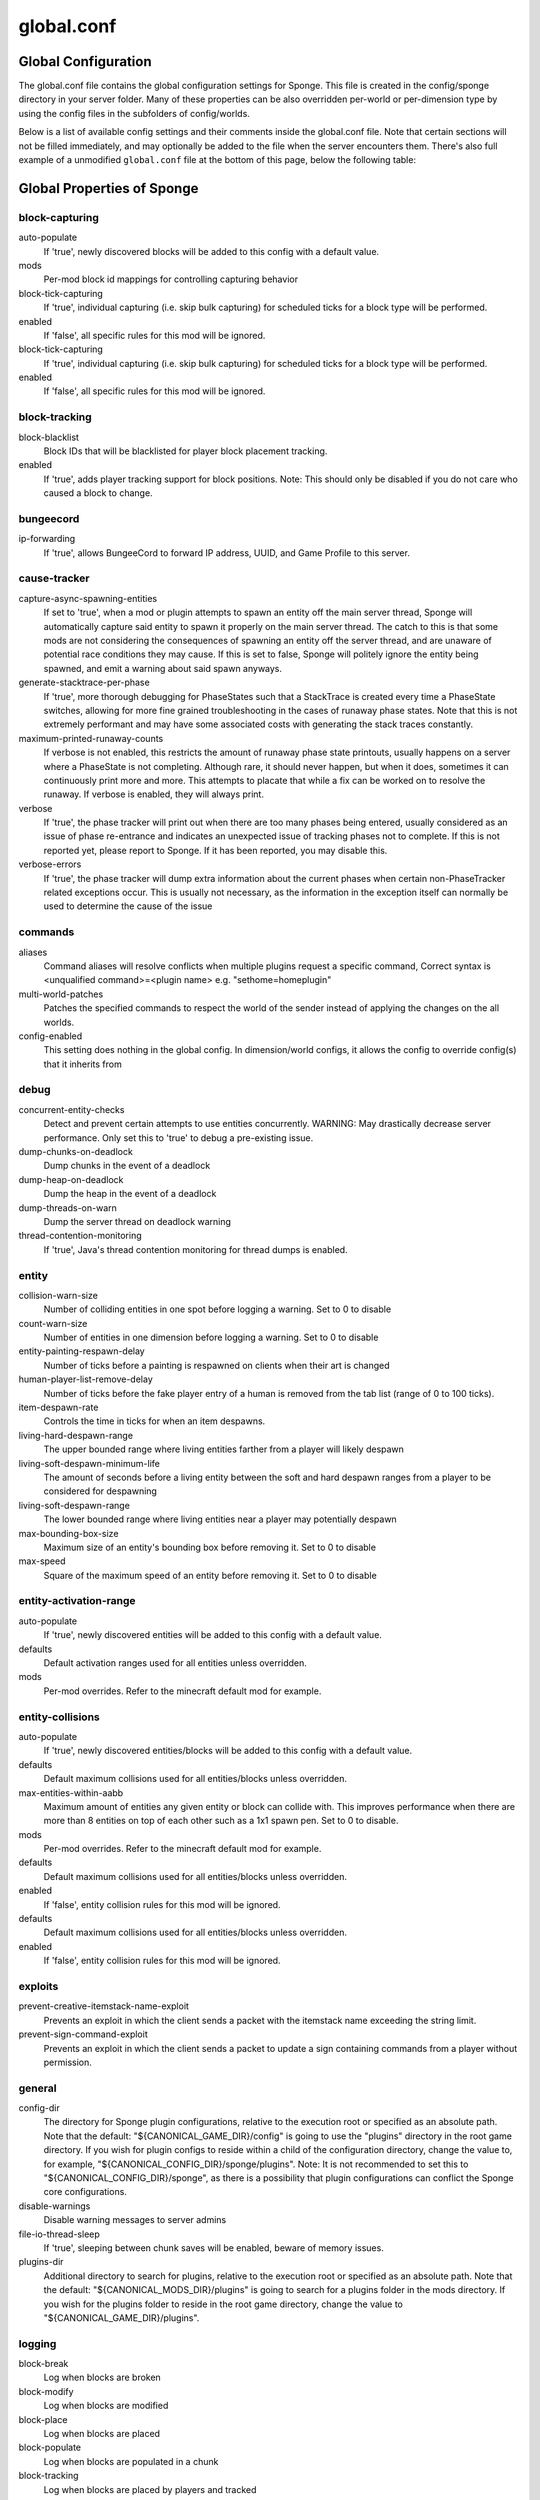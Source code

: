 ===========
global.conf
===========

Global Configuration
~~~~~~~~~~~~~~~~~~~~

The global.conf file contains the global configuration settings for Sponge. This file is created in the config/sponge
directory in your server folder. Many of these properties can be also overridden per-world or per-dimension type by
using the config files in the subfolders of config/worlds.

Below is a list of available config settings and their comments inside the global.conf file. Note that certain sections
will not be filled immediately, and may optionally be added to the file when the server encounters them. There's also
full example of a unmodified ``global.conf`` file at the bottom of this page, below the following table:

Global Properties of Sponge
~~~~~~~~~~~~~~~~~~~~~~~~~~~

block-capturing
===============

auto-populate
    If 'true', newly discovered blocks will be added to this config with a default value.
mods
    Per-mod block id mappings for controlling capturing behavior
block-tick-capturing
    If 'true', individual capturing (i.e. skip bulk capturing) for scheduled ticks for
    a block type will be performed.
enabled
    If 'false', all specific rules for this mod will be ignored.
block-tick-capturing
    If 'true', individual capturing (i.e. skip bulk capturing) for scheduled ticks for
    a block type will be performed.
enabled
    If 'false', all specific rules for this mod will be ignored.

block-tracking
==============

block-blacklist
    Block IDs that will be blacklisted for player block placement tracking.
enabled
    If 'true', adds player tracking support for block positions.
    Note: This should only be disabled if you do not care who caused a block to change.

bungeecord
==========

ip-forwarding
    If 'true', allows BungeeCord to forward IP address, UUID, and Game Profile to this server.

cause-tracker
=============

capture-async-spawning-entities
    If set to 'true', when a mod or plugin attempts to spawn an entity
    off the main server thread, Sponge will automatically
    capture said entity to spawn it properly on the main
    server thread. The catch to this is that some mods are
    not considering the consequences of spawning an entity
    off the server thread, and are unaware of potential race
    conditions they may cause. If this is set to false,
    Sponge will politely ignore the entity being spawned,
    and emit a warning about said spawn anyways.
generate-stacktrace-per-phase
    If 'true', more thorough debugging for PhaseStates
    such that a StackTrace is created every time a PhaseState
    switches, allowing for more fine grained troubleshooting
    in the cases of runaway phase states. Note that this is
    not extremely performant and may have some associated costs
    with generating the stack traces constantly.
maximum-printed-runaway-counts
    If verbose is not enabled, this restricts the amount of
    runaway phase state printouts, usually happens on a server
    where a PhaseState is not completing. Although rare, it should
    never happen, but when it does, sometimes it can continuously print
    more and more. This attempts to placate that while a fix can be worked on
    to resolve the runaway. If verbose is enabled, they will always print.
verbose
    If 'true', the phase tracker will print out when there are too many phases
    being entered, usually considered as an issue of phase re-entrance and
    indicates an unexpected issue of tracking phases not to complete.
    If this is not reported yet, please report to Sponge. If it has been
    reported, you may disable this.
verbose-errors
    If 'true', the phase tracker will dump extra information about the current phases
    when certain non-PhaseTracker related exceptions occur. This is usually not necessary, as the information
    in the exception itself can normally be used to determine the cause of the issue

commands
========

aliases
    Command aliases will resolve conflicts when multiple plugins request a specific command,
    Correct syntax is <unqualified command>=<plugin name> e.g. "sethome=homeplugin"
multi-world-patches
    Patches the specified commands to respect the world of the sender instead of applying the
    changes on the all worlds.
config-enabled
    This setting does nothing in the global config. In dimension/world configs, it allows the config
    to override config(s) that it inherits from

debug
=====

concurrent-entity-checks
    Detect and prevent certain attempts to use entities concurrently.
    WARNING: May drastically decrease server performance. Only set this to 'true' to debug a pre-existing issue.
dump-chunks-on-deadlock
    Dump chunks in the event of a deadlock
dump-heap-on-deadlock
    Dump the heap in the event of a deadlock
dump-threads-on-warn
    Dump the server thread on deadlock warning
thread-contention-monitoring
    If 'true', Java's thread contention monitoring for thread dumps is enabled.

entity
======

collision-warn-size
    Number of colliding entities in one spot before logging a warning. Set to 0 to disable
count-warn-size
    Number of entities in one dimension before logging a warning. Set to 0 to disable
entity-painting-respawn-delay
    Number of ticks before a painting is respawned on clients when their art is changed
human-player-list-remove-delay
    Number of ticks before the fake player entry of a human is removed from the tab list (range of 0 to 100 ticks).
item-despawn-rate
    Controls the time in ticks for when an item despawns.
living-hard-despawn-range
    The upper bounded range where living entities farther from a player will likely despawn
living-soft-despawn-minimum-life
    The amount of seconds before a living entity between the soft and hard despawn ranges from a player to be considered for despawning
living-soft-despawn-range
    The lower bounded range where living entities near a player may potentially despawn
max-bounding-box-size
    Maximum size of an entity's bounding box before removing it. Set to 0 to disable
max-speed
    Square of the maximum speed of an entity before removing it. Set to 0 to disable

entity-activation-range
=======================

auto-populate
    If 'true', newly discovered entities will be added to this config with a default value.
defaults
    Default activation ranges used for all entities unless overridden.
mods
    Per-mod overrides. Refer to the minecraft default mod for example.

entity-collisions
=================

auto-populate
    If 'true', newly discovered entities/blocks will be added to this config with a default value.
defaults
    Default maximum collisions used for all entities/blocks unless overridden.
max-entities-within-aabb
    Maximum amount of entities any given entity or block can collide with. This improves
    performance when there are more than 8 entities on top of each other such as a 1x1
    spawn pen. Set to 0 to disable.
mods
    Per-mod overrides. Refer to the minecraft default mod for example.
defaults
    Default maximum collisions used for all entities/blocks unless overridden.
enabled
    If 'false', entity collision rules for this mod will be ignored.
defaults
    Default maximum collisions used for all entities/blocks unless overridden.
enabled
    If 'false', entity collision rules for this mod will be ignored.

exploits
========

prevent-creative-itemstack-name-exploit
    Prevents an exploit in which the client sends a packet with the
    itemstack name exceeding the string limit.
prevent-sign-command-exploit
    Prevents an exploit in which the client sends a packet to update a sign containing
    commands from a player without permission.

general
=======

config-dir
    The directory for Sponge plugin configurations, relative to the
    execution root or specified as an absolute path.
    Note that the default: "${CANONICAL_GAME_DIR}/config"
    is going to use the "plugins" directory in the root game directory.
    If you wish for plugin configs to reside within a child of the configuration
    directory, change the value to, for example, "${CANONICAL_CONFIG_DIR}/sponge/plugins".
    Note: It is not recommended to set this to "${CANONICAL_CONFIG_DIR}/sponge", as there is
    a possibility that plugin configurations can conflict the Sponge core configurations.
disable-warnings
    Disable warning messages to server admins
file-io-thread-sleep
    If 'true', sleeping between chunk saves will be enabled, beware of memory issues.
plugins-dir
    Additional directory to search for plugins, relative to the
    execution root or specified as an absolute path.
    Note that the default: "${CANONICAL_MODS_DIR}/plugins"
    is going to search for a plugins folder in the mods directory.
    If you wish for the plugins folder to reside in the root game
    directory, change the value to "${CANONICAL_GAME_DIR}/plugins".

logging
=======

block-break
    Log when blocks are broken
block-modify
    Log when blocks are modified
block-place
    Log when blocks are placed
block-populate
    Log when blocks are populated in a chunk
block-tracking
    Log when blocks are placed by players and tracked
chunk-gc-queue-unload
    Log when chunks are queued to be unloaded by the chunk garbage collector.
chunk-load
    Log when chunks are loaded
chunk-unload
    Log when chunks are unloaded
entity-collision-checks
    Whether to log entity collision/count checks
entity-death
    Log when living entities are destroyed
entity-despawn
    Log when living entities are despawned
entity-spawn
    Log when living entities are spawned
entity-speed-removal
    Whether to log entity removals due to speed
exploit-itemstack-name-overflow
    Log when server receives exploited packet with itemstack name exceeding string limit.
exploit-respawn-invisibility
    Log when player attempts to respawn invisible to surrounding players.
exploit-sign-command-updates
    Log when server receives exploited packet to update a sign containing commands from player with no permission.
log-stacktraces
    Add stack traces to dev logging
world-auto-save
    Log when a world auto-saves its chunk data. Note: This may be spammy depending on the auto-save-interval configured for world.

modules
=======

movement-checks
    Allows configuring Vanilla movement and speed checks
realtime
    Use real (wall) time instead of ticks as much as possible
tileentity-activation
    Controls block range and tick rate of tileentities.
    Use with caution as this can break intended functionality.

movement-checks
===============

moved-wrongly
    Controls whether the 'player/entity moved wrongly!' check will be enforced
player-moved-too-quickly
    Controls whether the 'player moved too quickly!' check will be enforced
player-vehicle-moved-too-quickly
    Controls whether the 'vehicle of player moved too quickly!' check will be enforced

optimizations
=============

async-lighting
    Runs lighting updates asynchronously.
enabled
    If 'true', lighting updates are run asynchronously.
num-threads
    The amount of threads to dedicate for asynchronous lighting updates. (Default: 2)
cache-tameable-owners
    Caches tameable entities owners to avoid constant lookups against data watchers. If mods
    cause issues, disable this.
drops-pre-merge
    If 'true', block item drops are pre-processed to avoid
    having to spawn extra entities that will be merged post spawning.
    Usually, Sponge is smart enough to determine when to attempt an item pre-merge
    and when not to, however, in certain cases, some mods rely on items not being
    pre-merged and actually spawned, in which case, the items will flow right through
    without being merged.
enchantment-helper-leak-fix
    If 'true', provides a fix for possible leaks through
    Minecraft's enchantment helper code that can leak
    entity and world references without much interaction
    Forge native (so when running SpongeForge implementation)
    has a similar patch, but Sponge's patch works a little harder
    at it, but Vanilla (SpongeVanilla implementation) does NOT
    have any of the patch, leading to the recommendation that this
    patch is enabled "for sure" when using SpongeVanilla implementation.
    See https://bugs.mojang.com/browse/MC-128547 for more information.
panda-redstone
    If 'true', uses Panda4494's redstone implementation which improves performance.
    See https://bugs.mojang.com/browse/MC-11193 for more information.
    Note: This optimization has a few issues which are explained in the bug report.
structure-saving
    Handles structures that are saved to disk. Certain structures can take up large amounts
    of disk space for very large maps and the data for these structures is only needed while the
    world around them is generating. Disabling saving of these structures can save disk space and
    time during saves if your world is already fully generated.
    Warning: disabling structure saving will break the vanilla locate command.
auto-populate
    If 'true', newly discovered structures will be added to this config with a default value.
mods
    Per-mod overrides. Refer to the minecraft default mod for example.
enabled
    If 'false', this mod will never save its structures.
spawner
    Used to control spawn limits around players.
    Note: The radius uses the lower value of mob spawn range and server's view distance.

spawner
=======

spawn-limit-ambient
    The number of ambients the spawner can potentially spawn around a player.
spawn-limit-animal
    The number of animals the spawner can potentially spawn around a player.
spawn-limit-aquatic
    The number of aquatics the spawner can potentially spawn around a player.
spawn-limit-monster
    The number of monsters the spawner can potentially spawn around a player.
tick-rate-ambient
    The ambient spawning tick rate. Default: 400
tick-rate-animal
    The animal spawning tick rate. Default: 400
tick-rate-aquatic
    The aquatic spawning tick rate. Default: 400
tick-rate-monster
    The monster spawning tick rate. Default: 1
sql
    Configuration options related to the Sql service, including connection aliases etc

sql
===

aliases
    Aliases for SQL connections, in the format jdbc:protocol://[username[:password]@]host/database
teleport-helper
    Blocks to blacklist for safe teleportation.

teleport-helper
===============

force-blacklist
    If 'true', this blacklist will always be respected, otherwise, plugins can choose whether
    or not to respect it.
unsafe-body-block-ids
    Block IDs that are listed here will not be selected by Sponge's safe teleport routine as
    a safe block for players to warp into.
    You should only list blocks here that are incorrectly selected, solid blocks that prevent
    movement are automatically excluded.
unsafe-floor-block-ids
    Block IDs that are listed here will not be selected by Sponge's safe
    teleport routine as a safe floor block.

tileentity-activation
=====================

auto-populate
    If 'true', newly discovered tileentities will be added to this config with default settings.
default-block-range
    Default activation block range used for all tileentities unless overridden.
default-tick-rate
    Default tick rate used for all tileentities unless overridden.
mods
    Per-mod overrides. Refer to the minecraft default mod for example.

timings
=======


world
=====

auto-player-save-interval
    The auto-save tick interval used when saving global player data. (Default: 900)
    Note: 20 ticks is equivalent to 1 second. Set to 0 to disable.
auto-save-interval
    The auto-save tick interval used to save all loaded chunks in a world.
    Set to 0 to disable. (Default: 900)
    Note: 20 ticks is equivalent to 1 second.
chunk-gc-load-threshold
    The number of newly loaded chunks before triggering a forced cleanup.
    Note: When triggered, the loaded chunk threshold will reset and start incrementing.
    Disabled by default.
chunk-gc-tick-interval
    The tick interval used to cleanup all inactive chunks that have leaked in a world.
    Set to 0 to disable which restores vanilla handling. (Default: 600)
chunk-unload-delay
    The number of seconds to delay a chunk unload once marked inactive. (Default: 15)
    Note: This gets reset if the chunk becomes active again.
deny-chunk-requests
    If 'true', any request for a chunk not currently loaded will be denied (exceptions apply
    for things like world gen and player movement).
    Warning: As this is an experimental setting for performance gain, if you encounter any issues
    then we recommend disabling it.
flowing-lava-decay
    Lava behaves like vanilla water when source block is removed
gameprofile-lookup-batch-size
    The amount of GameProfile requests to make against Mojang's session server. (Default: 1)
    Note: Mojang accepts a maximum of 600 requests every 10 minutes from a single IP address.
    If you are running multiple servers behind the same IP, it is recommended to raise the 'gameprofile-task-interval' setting
    in order to compensate for the amount requests being sent.
    Finally, if set to 0 or less, the default batch size will be used.
    For more information visit http://wiki.vg/Mojang_API
gameprofile-lookup-task-interval
    The interval, in seconds, used by the GameProfileQueryTask to process queued GameProfile requests. (Default: 4)
    Note: This setting should be raised if you experience the following error:
    "The client has sent too many requests within a certain amount of time".
    Finally, if set to 0 or less, the default interval will be used.
generate-spawn-on-load
    If 'true', this world will generate its spawn the moment its loaded.
infinite-water-source
    Vanilla water source behavior - is infinite
invalid-lookup-uuids
    The list of uuid's that should never perform a lookup against Mojang's session server.
    Note: If you are using SpongeForge, make sure to enter any mod fake player's UUID to this list.
item-merge-radius
    The defined merge radius for Item entities such that when two items are
    within the defined radius of each other, they will attempt to merge. Usually,
    the default radius is set to 0.5 in Vanilla, however, for performance reasons
    2.5 is generally acceptable.
    Note: Increasing the radius higher will likely cause performance degradation
    with larger amount of items as they attempt to merge and search nearby
    areas for more items. Setting to a negative value is not supported!
keep-spawn-loaded
    If 'true', this worlds spawn will remain loaded with no players.
leaf-decay
    If 'true', natural leaf decay is allowed.
load-on-startup
    If 'true', this world will load on startup.
max-chunk-unloads-per-tick
    The maximum number of queued unloaded chunks that will be unloaded in a single tick.
    Note: With the chunk gc enabled, this setting only applies to the ticks
    where the gc runs (controlled by 'chunk-gc-tick-interval')
    Note: If the maximum unloads is too low, too many chunks may remain
    loaded on the world and increases the chance for a drop in tps. (Default: 100)
mob-spawn-range
    Specifies the radius (in chunks) of where creatures will spawn.
    This value is capped to the current view distance setting in server.properties
portal-agents
    A list of all detected portal agents used in this world.
    In order to override, change the target world name to any other valid world.
    Note: If world is not found, it will fallback to default.
pvp-enabled
    If 'true', this world will allow PVP combat.
view-distance
    Override world distance per world/dimension
    The value must be greater than or equal to 3 and less than or equal to 32
    The server-wide view distance will be used when the value is -1.
weather-ice-and-snow
    If 'true', natural formation of ice and snow in supported biomes will be allowed.
weather-thunder
    If 'true', thunderstorms will be initiated in supported biomes.
world-enabled
    If 'true', this world will be registered.

This config was generated using SpongeForge build 2990 (with Forge 2611), SpongeAPI version 7.0.0:

.. code-block:: guess

    # 1.0
    #
    # # If you need help with the configuration or have any questions related to Sponge,
    # # join us at the IRC or drop by our forums and leave a post.
    #
    # # IRC: #sponge @ irc.esper.net ( https://webchat.esper.net/?channel=sponge )
    # # Forums: https://forums.spongepowered.org/
    #

    sponge {
        block-capturing {
            # If 'true', newly discovered blocks will be added to this config with a default value.
            auto-populate=false
            # Per-mod block id mappings for controlling capturing behavior
            mods {
                extrautils2 {
                    # If 'true', individual capturing (i.e. skip bulk capturing) for scheduled ticks for
                    # a block type will be performed.
                    block-tick-capturing {
                        redstoneclock=true
                    }
                    # If 'false', all specific rules for this mod will be ignored.
                    enabled=true
                }
            }
        }
        block-tracking {
            # Block IDs that will be blacklisted for player block placement tracking.
            block-blacklist=[]
            # If 'true', adds player tracking support for block positions.
            # Note: This should only be disabled if you do not care who caused a block to change.
            enabled=true
        }
        bungeecord {
            # If 'true', allows BungeeCord to forward IP address, UUID, and Game Profile to this server.
            ip-forwarding=false
        }
        cause-tracker {
            # If set to 'true', when a mod or plugin attempts to spawn an entity
            # off the main server thread, Sponge will automatically
            # capture said entity to spawn it properly on the main
            # server thread. The catch to this is that some mods are
            # not considering the consequences of spawning an entity
            # off the server thread, and are unaware of potential race
            # conditions they may cause. If this is set to false,
            # Sponge will politely ignore the entity being spawned,
            # and emit a warning about said spawn anyways.
            capture-async-spawning-entities=true
            # If 'true', more thorough debugging for PhaseStates
            # such that a StackTrace is created every time a PhaseState
            # switches, allowing for more fine grained troubleshooting
            # in the cases of runaway phase states. Note that this is
            # not extremely performant and may have some associated costs
            # with generating the stack traces constantly.
            generate-stacktrace-per-phase=false
            # If verbose is not enabled, this restricts the amount of
            # runaway phase state printouts, usually happens on a server
            # where a PhaseState is not completing. Although rare, it should
            # never happen, but when it does, sometimes it can continuously print
            # more and more. This attempts to placate that while a fix can be worked on
            # to resolve the runaway. If verbose is enabled, they will always print.
            maximum-printed-runaway-counts=3
            # If 'true', the phase tracker will print out when there are too many phases
            # being entered, usually considered as an issue of phase re-entrance and
            # indicates an unexpected issue of tracking phases not to complete.
            # If this is not reported yet, please report to Sponge. If it has been
            # reported, you may disable this.
            verbose=true
            # If 'true', the phase tracker will dump extra information about the current phases
            # when certain non-PhaseTracker related exceptions occur. This is usually not necessary, as the information
            # in the exception itself can normally be used to determine the cause of the issue
            verbose-errors=false
        }
        commands {
            # Command aliases will resolve conflicts when multiple plugins request a specific command,
            # Correct syntax is <unqualified command>=<plugin name> e.g. "sethome=homeplugin"
            aliases {}
            # Patches the specified commands to respect the world of the sender instead of applying the
            # changes on the all worlds.
            multi-world-patches {
                defaultgamemode=true
                difficulty=true
                gamerule=true
                seed=true
                setdefaultspawnpoint=true
                time=true
                toggledownfall=true
                weather=true
                worldborder=true
            }
        }
        # This setting does nothing in the global config. In dimension/world configs, it allows the config
        # to override config(s) that it inherits from
        config-enabled=false
        debug {
            # Detect and prevent certain attempts to use entities concurrently.
            # WARNING: May drastically decrease server performance. Only set this to 'true' to debug a pre-existing issue.
            concurrent-entity-checks=false
            # Dump chunks in the event of a deadlock
            dump-chunks-on-deadlock=false
            # Dump the heap in the event of a deadlock
            dump-heap-on-deadlock=false
            # Dump the server thread on deadlock warning
            dump-threads-on-warn=false
            # If 'true', Java's thread contention monitoring for thread dumps is enabled.
            thread-contention-monitoring=false
        }
        entity {
            # Number of colliding entities in one spot before logging a warning. Set to 0 to disable
            collision-warn-size=200
            # Number of entities in one dimension before logging a warning. Set to 0 to disable
            count-warn-size=0
            # Number of ticks before a painting is respawned on clients when their art is changed
            entity-painting-respawn-delay=2
            # Number of ticks before the fake player entry of a human is removed from the tab list (range of 0 to 100 ticks).
            human-player-list-remove-delay=10
            # Controls the time in ticks for when an item despawns.
            item-despawn-rate=6000
            # The upper bounded range where living entities farther from a player will likely despawn
            living-hard-despawn-range=128
            # The amount of seconds before a living entity between the soft and hard despawn ranges from a player to be considered for despawning
            living-soft-despawn-minimum-life=30
            # The lower bounded range where living entities near a player may potentially despawn
            living-soft-despawn-range=32
            # Maximum size of an entity's bounding box before removing it. Set to 0 to disable
            max-bounding-box-size=1000
            # Square of the maximum speed of an entity before removing it. Set to 0 to disable
            max-speed=100
        }
        entity-activation-range {
            # If 'true', newly discovered entities will be added to this config with a default value.
            auto-populate=false
            # Default activation ranges used for all entities unless overridden.
            defaults {
                ambient=32
                aquatic=32
                creature=32
                misc=16
                monster=32
            }
            # Per-mod overrides. Refer to the minecraft default mod for example.
            mods {}
        }
        entity-collisions {
            # If 'true', newly discovered entities/blocks will be added to this config with a default value.
            auto-populate=false
            # Default maximum collisions used for all entities/blocks unless overridden.
            defaults {
                blocks=8
                entities=8
            }
            # Maximum amount of entities any given entity or block can collide with. This improves
            # performance when there are more than 8 entities on top of each other such as a 1x1
            # spawn pen. Set to 0 to disable.
            max-entities-within-aabb=8
            # Per-mod overrides. Refer to the minecraft default mod for example.
            mods {
                botania {
                    blocks {}
                    # Default maximum collisions used for all entities/blocks unless overridden.
                    defaults {}
                    # If 'false', entity collision rules for this mod will be ignored.
                    enabled=true
                    entities {
                        botaniacorporeaspark=-1
                        botaniaspark=-1
                    }
                }
                minecraft {
                    blocks {
                        "detector_rail"=1
                        "heavy_weighted_pressure_plate"=150
                        "light_weighted_pressure_plate"=15
                        "mob_spawner"=-1
                        "stone_pressure_plate"=1
                        "wooden_button"=1
                        "wooden_pressure_plate"=1
                    }
                    # Default maximum collisions used for all entities/blocks unless overridden.
                    defaults {}
                    # If 'false', entity collision rules for this mod will be ignored.
                    enabled=true
                    entities {
                        thrownpotion=-1
                    }
                }
            }
        }
        exploits {
            # Prevents an exploit in which the client sends a packet with the
            # itemstack name exceeding the string limit.
            prevent-creative-itemstack-name-exploit=true
            # Prevents an exploit in which the client sends a packet to update a sign containing
            # commands from a player without permission.
            prevent-sign-command-exploit=true
        }
        general {
            # The directory for Sponge plugin configurations, relative to the
            # execution root or specified as an absolute path.
            # Note that the default: "${CANONICAL_GAME_DIR}/config"
            # is going to use the "plugins" directory in the root game directory.
            # If you wish for plugin configs to reside within a child of the configuration
            # directory, change the value to, for example, "${CANONICAL_CONFIG_DIR}/sponge/plugins".
            # Note: It is not recommended to set this to "${CANONICAL_CONFIG_DIR}/sponge", as there is
            # a possibility that plugin configurations can conflict the Sponge core configurations.
            #
            config-dir="${CANONICAL_GAME_DIR}/config"
            # Disable warning messages to server admins
            disable-warnings=false
            # If 'true', sleeping between chunk saves will be enabled, beware of memory issues.
            file-io-thread-sleep=false
            # Additional directory to search for plugins, relative to the
            # execution root or specified as an absolute path.
            # Note that the default: "${CANONICAL_MODS_DIR}/plugins"
            # is going to search for a plugins folder in the mods directory.
            # If you wish for the plugins folder to reside in the root game
            # directory, change the value to "${CANONICAL_GAME_DIR}/plugins".
            plugins-dir="${CANONICAL_MODS_DIR}/plugins"
        }
        ip-sets {}
        logging {
            # Log when blocks are broken
            block-break=false
            # Log when blocks are modified
            block-modify=false
            # Log when blocks are placed
            block-place=false
            # Log when blocks are populated in a chunk
            block-populate=false
            # Log when blocks are placed by players and tracked
            block-tracking=false
            # Log when chunks are queued to be unloaded by the chunk garbage collector.
            chunk-gc-queue-unload=false
            # Log when chunks are loaded
            chunk-load=false
            # Log when chunks are unloaded
            chunk-unload=false
            # Whether to log entity collision/count checks
            entity-collision-checks=false
            # Log when living entities are destroyed
            entity-death=false
            # Log when living entities are despawned
            entity-despawn=false
            # Log when living entities are spawned
            entity-spawn=false
            # Whether to log entity removals due to speed
            entity-speed-removal=false
            # Log when server receives exploited packet with itemstack name exceeding string limit.
            exploit-itemstack-name-overflow=false
            # Log when player attempts to respawn invisible to surrounding players.
            exploit-respawn-invisibility=false
            # Log when server receives exploited packet to update a sign containing commands from player with no permission.
            exploit-sign-command-updates=false
            # Add stack traces to dev logging
            log-stacktraces=false
            # Log when a world auto-saves its chunk data. Note: This may be spammy depending on the auto-save-interval configured for world.
            world-auto-save=false
        }
        modules {
            block-capturing-control=true
            bungeecord=false
            entity-activation-range=true
            entity-collisions=true
            exploits=true
            # Allows configuring Vanilla movement and speed checks
            movement-checks=false
            optimizations=true
            # Use real (wall) time instead of ticks as much as possible
            realtime=false
            # Controls block range and tick rate of tileentities.
            # Use with caution as this can break intended functionality.
            tileentity-activation=false
            timings=true
            tracking=true
        }
        movement-checks {
            # Controls whether the 'player/entity moved wrongly!' check will be enforced
            moved-wrongly=true
            # Controls whether the 'player moved too quickly!' check will be enforced
            player-moved-too-quickly=true
            # Controls whether the 'vehicle of player moved too quickly!' check will be enforced
            player-vehicle-moved-too-quickly=true
        }
        optimizations {
            # Runs lighting updates asynchronously.
            async-lighting {
                # If 'true', lighting updates are run asynchronously.
                enabled=true
                # The amount of threads to dedicate for asynchronous lighting updates. (Default: 2)
                num-threads=2
            }
            # Caches tameable entities owners to avoid constant lookups against data watchers. If mods
            # cause issues, disable this.
            cache-tameable-owners=true
            # If 'true', block item drops are pre-processed to avoid
            # having to spawn extra entities that will be merged post spawning.
            # Usually, Sponge is smart enough to determine when to attempt an item pre-merge
            # and when not to, however, in certain cases, some mods rely on items not being
            # pre-merged and actually spawned, in which case, the items will flow right through
            # without being merged.
            drops-pre-merge=false
            # If 'true', uses Panda4494's redstone implementation which improves performance.
            # See https://bugs.mojang.com/browse/MC-11193 for more information.
            # Note: This optimization has a few issues which are explained in the bug report.
            panda-redstone=false
            # Handles structures that are saved to disk. Certain structures can take up large amounts
            # of disk space for very large maps and the data for these structures is only needed while the
            # world around them is generating. Disabling saving of these structures can save disk space and
            # time during saves if your world is already fully generated.
            # Warning: disabling structure saving will break the vanilla locate command.
            structure-saving {
                # If 'true', newly discovered structures will be added to this config with a default value.
                auto-populate=false
                enabled=false
                # Per-mod overrides. Refer to the minecraft default mod for example.
                mods {
                    minecraft {
                        # If 'false', this mod will never save its structures.
                        enabled=true
                        structures {
                            mineshaft=false
                        }
                    }
                }
            }
        }
        # Used to control spawn limits around players.
        # Note: The radius uses the lower value of mob spawn range and server's view distance.
        spawner {
            # The number of ambients the spawner can potentially spawn around a player.
            spawn-limit-ambient=15
            # The number of animals the spawner can potentially spawn around a player.
            spawn-limit-animal=15
            # The number of aquatics the spawner can potentially spawn around a player.
            spawn-limit-aquatic=5
            # The number of monsters the spawner can potentially spawn around a player.
            spawn-limit-monster=70
            # The ambient spawning tick rate. Default: 400
            tick-rate-ambient=400
            # The animal spawning tick rate. Default: 400
            tick-rate-animal=400
            # The aquatic spawning tick rate. Default: 400
            tick-rate-aquatic=400
            # The monster spawning tick rate. Default: 1
            tick-rate-monster=1
        }
        # Configuration options related to the Sql service, including connection aliases etc
        sql {
            # Aliases for SQL connections, in the format jdbc:protocol://[username[:password]@]host/database
            aliases {}
        }
        # Blocks to blacklist for safe teleportation.
        teleport-helper {
            # If 'true', this blacklist will always be respected, otherwise, plugins can choose whether
            # or not to respect it.
            force-blacklist=false
            # Block IDs that are listed here will not be selected by Sponge's safe teleport routine as
            # a safe block for players to warp into.
            # You should only list blocks here that are incorrectly selected, solid blocks that prevent
            # movement are automatically excluded.
            unsafe-body-block-ids=[]
            # Block IDs that are listed here will not be selected by Sponge's safe
            # teleport routine as a safe floor block.
            unsafe-floor-block-ids=[]
        }
        tileentity-activation {
            # If 'true', newly discovered tileentities will be added to this config with default settings.
            auto-populate=false
            # Default activation block range used for all tileentities unless overridden.
            default-block-range=64
            # Default tick rate used for all tileentities unless overridden.
            default-tick-rate=1
            # Per-mod overrides. Refer to the minecraft default mod for example.
            mods {}
        }
        timings {
            enabled=true
            hidden-config-entries=[
                "sponge.sql"
            ]
            history-interval=300
            history-length=3600
            server-name-privacy=false
            verbose=true
        }
        world {
            # The auto-save tick interval used when saving global player data. (Default: 900)
            # Note: 20 ticks is equivalent to 1 second. Set to 0 to disable.
            auto-player-save-interval=900
            # The auto-save tick interval used to save all loaded chunks in a world.
            # Set to 0 to disable. (Default: 900)
            # Note: 20 ticks is equivalent to 1 second.
            auto-save-interval=900
            # The number of newly loaded chunks before triggering a forced cleanup.
            # Note: When triggered, the loaded chunk threshold will reset and start incrementing.
            # Disabled by default.
            chunk-gc-load-threshold=0
            # The tick interval used to cleanup all inactive chunks that have leaked in a world.
            # Set to 0 to disable which restores vanilla handling. (Default: 600)
            chunk-gc-tick-interval=600
            # The number of seconds to delay a chunk unload once marked inactive. (Default: 15)
            # Note: This gets reset if the chunk becomes active again.
            chunk-unload-delay=15
            # If 'true', any request for a chunk not currently loaded will be denied (exceptions apply
            # for things like world gen and player movement).
            # Warning: As this is an experimental setting for performance gain, if you encounter any issues
            # then we recommend disabling it.
            deny-chunk-requests=false
            # Lava behaves like vanilla water when source block is removed
            flowing-lava-decay=false
            # The amount of GameProfile requests to make against Mojang's session server. (Default: 1)
            # Note: Mojang accepts a maximum of 600 requests every 10 minutes from a single IP address.
            # If you are running multiple servers behind the same IP, it is recommended to raise the 'gameprofile-task-interval' setting
            # in order to compensate for the amount requests being sent.
            # Finally, if set to 0 or less, the default batch size will be used.
            # For more information visit http://wiki.vg/Mojang_API
            gameprofile-lookup-batch-size=1
            # The interval, in seconds, used by the GameProfileQueryTask to process queued GameProfile requests. (Default: 4)
            # Note: This setting should be raised if you experience the following error:
            # "The client has sent too many requests within a certain amount of time".
            # Finally, if set to 0 or less, the default interval will be used.
            gameprofile-lookup-task-interval=4
            # If 'true', this world will generate its spawn the moment its loaded.
            generate-spawn-on-load=null
            # Vanilla water source behavior - is infinite
            infinite-water-source=false
            # The list of uuid's that should never perform a lookup against Mojang's session server.
            # Note: If you are using SpongeForge, make sure to enter any mod fake player's UUID to this list.
            invalid-lookup-uuids=[
                "00000000-0000-0000-0000-000000000000",
                "0d0c4ca0-4ff1-11e4-916c-0800200c9a66",
                "41c82c87-7afb-4024-ba57-13d2c99cae77"
            ]
            # The defined merge radius for Item entities such that when two items are
            # within the defined radius of each other, they will attempt to merge. Usually,
            # the default radius is set to 0.5 in Vanilla, however, for performance reasons
            # 2.5 is generally acceptable.
            # Note: Increasing the radius higher will likely cause performance degradation
            # with larger amount of items as they attempt to merge and search nearby
            # areas for more items. Setting to a negative value is not supported!
            item-merge-radius=2.5
            # If 'true', this worlds spawn will remain loaded with no players.
            keep-spawn-loaded=null
            # If 'true', natural leaf decay is allowed.
            leaf-decay=true
            # If 'true', this world will load on startup.
            load-on-startup=null
            # The maximum number of queued unloaded chunks that will be unloaded in a single tick.
            # Note: With the chunk gc enabled, this setting only applies to the ticks
            # where the gc runs (controlled by 'chunk-gc-tick-interval')
            # Note: If the maximum unloads is too low, too many chunks may remain
            # loaded on the world and increases the chance for a drop in tps. (Default: 100)
            max-chunk-unloads-per-tick=100
            # Specifies the radius (in chunks) of where creatures will spawn.
            # This value is capped to the current view distance setting in server.properties
            mob-spawn-range=4
            # A list of all detected portal agents used in this world.
            # In order to override, change the target world name to any other valid world.
            # Note: If world is not found, it will fallback to default.
            portal-agents {
                "minecraft:default_nether"=DIM-1
                "minecraft:default_the_end"=DIM1
            }
            # If 'true', this world will allow PVP combat.
            pvp-enabled=true
            # Override world distance per world/dimension
            # The value must be greater than or equal to 3 and less than or equal to 32
            # The server-wide view distance will be used when the value is -1.
            view-distance=-1
            # If 'true', natural formation of ice and snow in supported biomes will be allowed.
            weather-ice-and-snow=true
            # If 'true', thunderstorms will be initiated in supported biomes.
            weather-thunder=true
            # If 'true', this world will be registered.
            world-enabled=true
        }
    }
